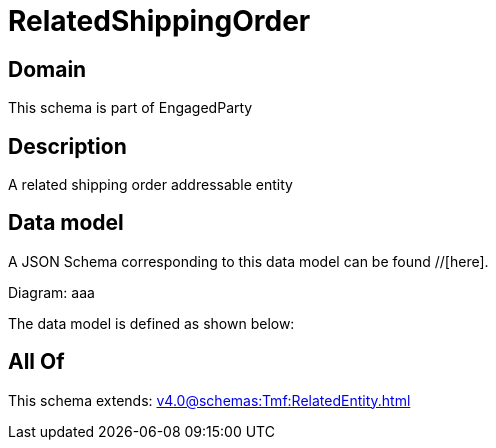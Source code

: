 = RelatedShippingOrder

[#domain]
== Domain

This schema is part of EngagedParty

[#description]
== Description
A related shipping order addressable entity


[#data_model]
== Data model

A JSON Schema corresponding to this data model can be found //[here].

Diagram:
aaa

The data model is defined as shown below:


[#all_of]
== All Of

This schema extends: xref:v4.0@schemas:Tmf:RelatedEntity.adoc[]
